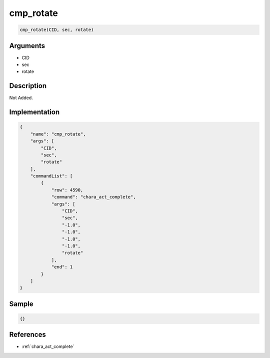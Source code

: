 .. _cmp_rotate:

cmp_rotate
========================

.. code-block:: text

	cmp_rotate(CID, sec, rotate)


Arguments
------------

* CID
* sec
* rotate

Description
-------------

Not Added.

Implementation
-------------

.. code-block:: json

	{
	    "name": "cmp_rotate",
	    "args": [
	        "CID",
	        "sec",
	        "rotate"
	    ],
	    "commandList": [
	        {
	            "row": 4590,
	            "command": "chara_act_complete",
	            "args": [
	                "CID",
	                "sec",
	                "-1.0",
	                "-1.0",
	                "-1.0",
	                "-1.0",
	                "rotate"
	            ],
	            "end": 1
	        }
	    ]
	}

Sample
-------------

.. code-block:: json

	{}

References
-------------
* :ref:`chara_act_complete`

